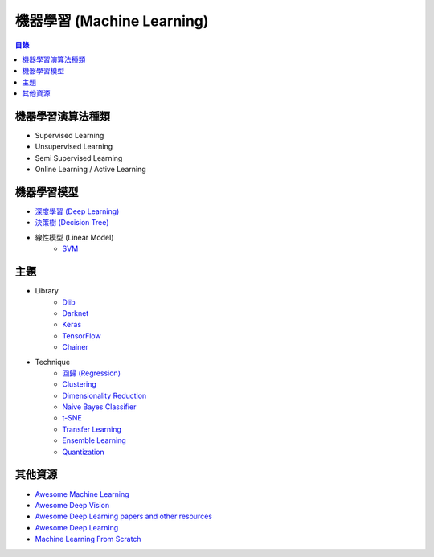 ========================================
機器學習 (Machine Learning)
========================================


.. contents:: 目錄


機器學習演算法種類
========================================

* Supervised Learning
* Unsupervised Learning
* Semi Supervised Learning
* Online Learning / Active Learning



機器學習模型
========================================

* `深度學習 (Deep Learning) <deep-learning>`_
* `決策樹 (Decision Tree) <decision-tree.rst>`_
* 線性模型 (Linear Model)
    - `SVM <svm.rst>`_



主題
========================================

* Library
    - `Dlib <library/dlib.rst>`_
    - `Darknet <library/darknet.rst>`_
    - `Keras <library/keras.rst>`_
    - `TensorFlow <library/tensorflow.rst>`_
    - `Chainer <library/chainer.rst>`_

* Technique
    - `回歸 (Regression) <technique/regression.rst>`_
    - `Clustering <clustering.rst>`_
    - `Dimensionality Reduction <dimensionality-reduction.rst>`_
    - `Naive Bayes Classifier <naive-bayes-classifier.rst>`_
    - `t-SNE <t-SNE.rst>`_
    - `Transfer Learning <technique/transfer-learning.rst>`_
    - `Ensemble Learning <technique/ensemble.rst>`_
    - `Quantization <technique/quantization.rst>`_



其他資源
========================================

* `Awesome Machine Learning <https://github.com/josephmisiti/awesome-machine-learning>`_
* `Awesome Deep Vision <https://github.com/kjw0612/awesome-deep-vision>`_
* `Awesome Deep Learning papers and other resources <https://github.com/endymecy/awesome-deeplearning-resources>`_
* `Awesome Deep Learning <https://github.com/ChristosChristofidis/awesome-deep-learning>`_
* `Machine Learning From Scratch <https://github.com/eriklindernoren/ML-From-Scratch>`_
